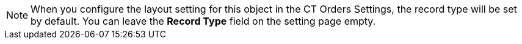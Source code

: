NOTE: When you configure the layout setting for this object in the CT Orders Settings, the record type will be set by default. You can leave the *Record Type* field on the setting page empty.